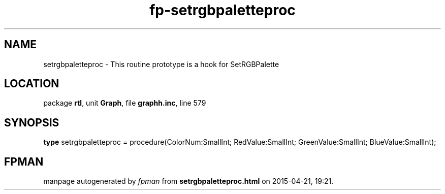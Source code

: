 .\" file autogenerated by fpman
.TH "fp-setrgbpaletteproc" 3 "2014-03-14" "fpman" "Free Pascal Programmer's Manual"
.SH NAME
setrgbpaletteproc - This routine prototype is a hook for SetRGBPalette
.SH LOCATION
package \fBrtl\fR, unit \fBGraph\fR, file \fBgraphh.inc\fR, line 579
.SH SYNOPSIS
\fBtype\fR setrgbpaletteproc = procedure(ColorNum:SmallInt; RedValue:SmallInt; GreenValue:SmallInt; BlueValue:SmallInt);
.SH FPMAN
manpage autogenerated by \fIfpman\fR from \fBsetrgbpaletteproc.html\fR on 2015-04-21, 19:21.

